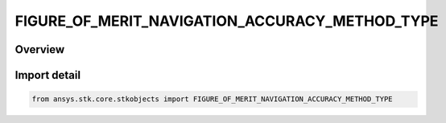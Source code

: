 FIGURE_OF_MERIT_NAVIGATION_ACCURACY_METHOD_TYPE
===============================================

.. py:class:: ansys.stk.core.stkobjects.FIGURE_OF_MERIT_NAVIGATION_ACCURACY_METHOD_TYPE

   IntEnum


.. py:currentmodule:: FIGURE_OF_MERIT_NAVIGATION_ACCURACY_METHOD_TYPE

Overview
--------

.. tab-set::

    .. tab-item:: Members
        
        .. list-table::
            :header-rows: 0
            :widths: auto

            * - :py:attr:`~CONSTANT`
              - The uncertainty in the one-way range measurements is specified as a constant value.

            * - :py:attr:`~ELEVATION_ANGLE`
              - The uncertainty in the one-way range measurements is specified as a function of the elevation angle on a transmitter basis.


Import detail
-------------

.. code-block:: python

    from ansys.stk.core.stkobjects import FIGURE_OF_MERIT_NAVIGATION_ACCURACY_METHOD_TYPE


